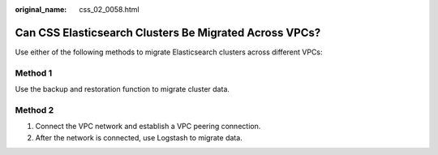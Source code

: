 :original_name: css_02_0058.html

.. _css_02_0058:

Can CSS Elasticsearch Clusters Be Migrated Across VPCs?
=======================================================

Use either of the following methods to migrate Elasticsearch clusters across different VPCs:

Method 1
--------

Use the backup and restoration function to migrate cluster data.

Method 2
--------

#. Connect the VPC network and establish a VPC peering connection.
#. After the network is connected, use Logstash to migrate data.
